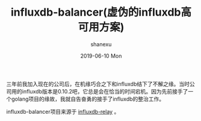 #+TITLE:       influxdb-balancer(虚伪的influxdb高可用方案)
#+AUTHOR:      shanexu
#+EMAIL:       xusheng0711@gmail.com
#+DATE:        2019-06-10 Mon
#+URI:         /blog/%y/%m/%d/influxdb-balancer
#+KEYWORDS:    influxdb, tsdb
#+TAGS:        golang, influxdb
#+LANGUAGE:    en
#+OPTIONS:     H:3 num:nil toc:nil \n:nil ::t |:t ^:nil -:nil f:t *:t <:t
#+DESCRIPTION: <TODO: insert your description here>

三年前我加入现在的公司后，在机缘巧合之下和influxdb结下了不解之缘。当时公司用的influxdb版本是0.10.2吧，它总是会在恰当的时间宕机。因为先前接手了一个golang项目的缘故，我就自告奋勇的接手了influxdb的整治工作。

influxdb-balancer项目来源于 [[https://github.com/influxdata/influxdb-relay][influxdb-relay]] 。
